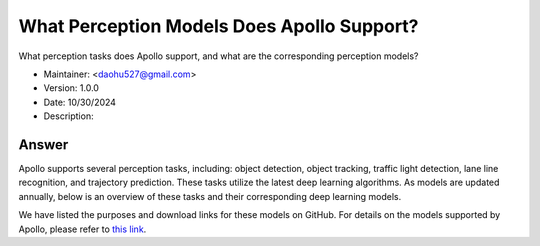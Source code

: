 What Perception Models Does Apollo Support?
=============================================

What perception tasks does Apollo support, and what are the corresponding perception models?

-  Maintainer: <daohu527@gmail.com>
-  Version: 1.0.0
-  Date: 10/30/2024
-  Description:

Answer
------

Apollo supports several perception tasks, including: object detection, object tracking, traffic light detection, lane line recognition, and trajectory prediction. These tasks utilize the latest deep learning algorithms. As models are updated annually, below is an overview of these tasks and their corresponding deep learning models.

We have listed the purposes and download links for these models on GitHub. For details on the models supported by Apollo, please refer to `this link <https://github.com/ApolloAuto/apollo/discussions/15212>`_.
